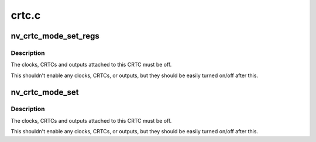 .. -*- coding: utf-8; mode: rst -*-

======
crtc.c
======


.. _`nv_crtc_mode_set_regs`:

nv_crtc_mode_set_regs
=====================

.. c:function:: void nv_crtc_mode_set_regs (struct drm_crtc *crtc, struct drm_display_mode *mode)

    :param struct drm_crtc \*crtc:

        *undescribed*

    :param struct drm_display_mode \*mode:

        *undescribed*



.. _`nv_crtc_mode_set_regs.description`:

Description
-----------


The clocks, CRTCs and outputs attached to this CRTC must be off.

This shouldn't enable any clocks, CRTCs, or outputs, but they should
be easily turned on/off after this.



.. _`nv_crtc_mode_set`:

nv_crtc_mode_set
================

.. c:function:: int nv_crtc_mode_set (struct drm_crtc *crtc, struct drm_display_mode *mode, struct drm_display_mode *adjusted_mode, int x, int y, struct drm_framebuffer *old_fb)

    :param struct drm_crtc \*crtc:

        *undescribed*

    :param struct drm_display_mode \*mode:

        *undescribed*

    :param struct drm_display_mode \*adjusted_mode:

        *undescribed*

    :param int x:

        *undescribed*

    :param int y:

        *undescribed*

    :param struct drm_framebuffer \*old_fb:

        *undescribed*



.. _`nv_crtc_mode_set.description`:

Description
-----------


The clocks, CRTCs and outputs attached to this CRTC must be off.

This shouldn't enable any clocks, CRTCs, or outputs, but they should
be easily turned on/off after this.

